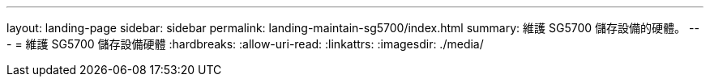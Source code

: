 ---
layout: landing-page 
sidebar: sidebar 
permalink: landing-maintain-sg5700/index.html 
summary: 維護 SG5700 儲存設備的硬體。 
---
= 維護 SG5700 儲存設備硬體
:hardbreaks:
:allow-uri-read: 
:linkattrs: 
:imagesdir: ./media/


